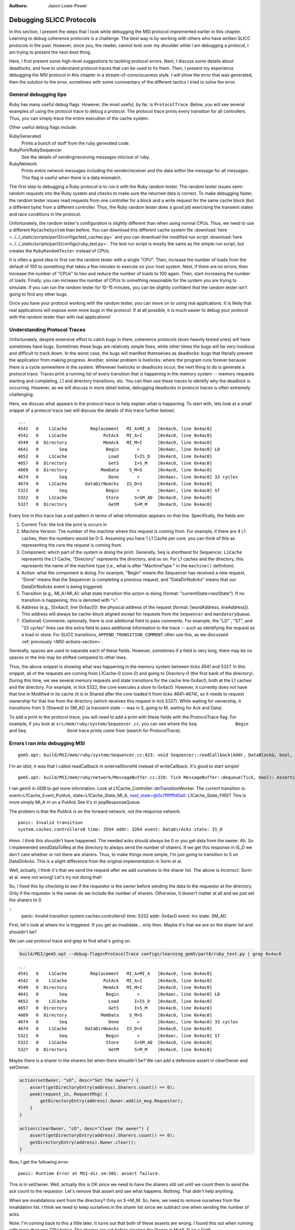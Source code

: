 :authors: Jason Lowe-Power

.. _MSI-debugging-section:

Debugging SLICC Protocols
---------------------------

In this section, I present the steps that I took while debugging the MSI protocol implemented earlier in this chapter.
Learning to debug coherence protocols is a challenge.
The best way is by working with others who have written SLICC protocols in the past.
However, since you, the reader, cannot look over my shoulder while I am debugging a protocol, I am trying to present the next-best thing.

Here, I first present some high-level suggestions to tackling protocol errors.
Next, I discuss some details about deadlocks, and how to understand protocol traces that can be used to fix them.
Then, I present my experience debugging the MSI protocol in this chapter in a stream-of-consciousness style.
I will show the error that was generated, then the solution to the error, sometimes with some commentary of the different tactics I tried to solve the error.

General debugging tips
=======================

Ruby has many useful debug flags.
However, the most useful, by far, is ``ProtocolTrace``.
Below, you will see several examples of using the protocol trace to debug a protocol.
The protocol trace prints every transition for all controllers.
Thus, you can simply trace the entire execution of the cache system.

Other useful debug flags include:

RubyGenerated
    Prints a bunch of stuff from the ruby generated code.

RubyPort/RubySequencer
    See the details of sending/receiving messages into/out of ruby.

RubyNetwork
    Prints entire network messages including the sender/receiver and the data within the message for all messages.
    This flag is useful when there is a data mismatch.

The first step to debugging a Ruby protocol is to run it with the Ruby random tester.
The random tester issues semi-random requests into the Ruby system and checks to make sure the returned data is correct.
To make debugging faster, the random tester issues read requests from one controller for a block and a write request for the same cache block (but a different byte) from a different controller.
Thus, the Ruby random tester does a good job exercising the transient states and race conditions in the protocol.

.. todo::

    Add more details about the random tester.


Unfortunately, the random tester's configuration is slightly different than when using normal CPUs.
Thus, we need to use a different ``MyCacheSystem`` than before.
You can download this different cache system file :download:`here <../../_static/scripts/part3/configs/test_caches.py>` and you can download the modified run script :download:`here <../../_static/scripts/part3/configs/ruby_test.py>`.
The test run script is mostly the same as the simple run script, but creates the ``RubyRandomTester`` instead of CPUs.

It is often a good idea to first run the random tester with a single "CPU".
Then, increase the number of loads from the default of 100 to something that takes a few minutes to execute on your host system.
Next, if there are no errors, then increase the number of "CPUs" to two and reduce the number of loads to 100 again.
Then, start increasing the number of loads.
Finally, you can increase the number of CPUs to something reasonable for the system you are trying to simulate.
If you can run the random tester for 10-15 minutes, you can be slightly confident that the random tester isn't going to find any other bugs.

Once you have your protocol working with the random tester, you can move on to using real applications.
It is likely that real applications will expose even more bugs in the protocol.
If at all possible, it is much easier to debug your protocol with the random tester than with real applications!

Understanding Protocol Traces
=============================

Unfortunately, despite extensive effort to catch bugs in them, coherence protocols (even heavily tested ones) will have sometimes have bugs.
Sometimes these bugs are relatively simple fixes, while other times the bugs will be very insidious and difficult to track down.
In the worst case, the bugs will manifest themselves as deadlocks: bugs that literally prevent the application from making progress.
Another, similar problem is livelocks: where the program runs forever because there is a cycle somewhere in the system.
Whenever livelocks or deadlocks occur, the next thing to do is generate a protocol trace.
Traces print a running list of every transition that is happening in the memory system -- memory requests starting and completing, L1 and directory transitions, etc.
You can then use these traces to identify why the deadlock is occurring.
However, as we will discuss in more detail below, debugging deadlocks in protocol traces is often extremely challenging.

Here, we discuss what appears in the protocol trace to help explain what is happening.
To start with, lets look at a small snippet of a protocol trace (we will discuss the details of this trace further below):

::

    ...
    4541   0    L1Cache         Replacement   MI_A>MI_A   [0x4ac0, line 0x4ac0]
    4542   0    L1Cache              PutAck   MI_A>I      [0x4ac0, line 0x4ac0]
    4549   0  Directory              MemAck   MI_M>I      [0x4ac0, line 0x4ac0]
    4641   0        Seq               Begin       >       [0x4aec, line 0x4ac0] LD
    4652   0    L1Cache                Load      I>IS_D   [0x4ac0, line 0x4ac0]
    4657   0  Directory                GetS      I>S_M    [0x4ac0, line 0x4ac0]
    4669   0  Directory             MemData    S_M>S      [0x4ac0, line 0x4ac0]
    4674   0        Seq                Done       >       [0x4aec, line 0x4ac0] 33 cycles
    4674   0    L1Cache       DataDirNoAcks   IS_D>S      [0x4ac0, line 0x4ac0]
    5321   0        Seq               Begin       >       [0x4aec, line 0x4ac0] ST
    5322   0    L1Cache               Store      S>SM_AD  [0x4ac0, line 0x4ac0]
    5327   0  Directory                GetM      S>M_M    [0x4ac0, line 0x4ac0]

Every line in this trace has a set pattern in terms of what information appears on that line.  Specifically, the fields are:

#. Current Tick: the tick the print is occurs in
#. Machine Version: The number of the machine where this request is coming from.  For example, if there are  4 L1 caches, then the numbers would be 0-3.  Assuming you have 1 L1 Cache per core, you can think of this as representing the core the request is coming from.
#. Component: which part of the system is doing the print.  Generally, ``Seq`` is shorthand for Sequencer, ``L1Cache`` represents the L1 Cache, "Directory" represents the directory, and so on.  For L1 caches and the directory, this represents the name of the machine type (i.e., what is after "MachineType:" in the ``machine()`` definition).
#. Action: what the component is doing.  For example, "Begin" means the Sequencer has received a new request, "Done" means that the Sequencer is completing a previous request, and "DataDirNoAcks" means that our DataDirNoAcks event is being triggered.
#. Transition (e.g., MI_A>MI_A): what state transition this action is doing (format: "currentState>nextState").  If no transition is happening, this is denoted with ">".
#. Address (e.g., [0x4ac0, line 0x4ac0]): the physical address of the request (format: [wordAddress, lineAddress]).  This address will always be cache-block aligned except for requests from the ``Sequencer`` and ``mandatoryQueue``.
#. (Optional) Comments: optionally, there is one additional field to pass comments.  For example, the "LD" , "ST", and "33 cycles" lines use this extra field to pass additional information to the trace -- such as identifying the request as a load or store.  For SLICC transitions, ``APPEND_TRANSITION_COMMENT`` often use this, as we discussed :ref:`previously <MSI-actions-section>`.

Generally, spaces are used to separate each of these fields.  However, sometimes if a field is very long, there may be no spaces or the line may be shifted compared to other lines.

Thus, the above snippet is showing what was happening in the memory system between ticks 4541 and 5327.
In this snippet, all of the requests are coming from L1Cache-0 (core 0) and going to Directory-0 (the first bank of the directory).
During this time, we see several memory requests and state transitions for the cache line 0x4ac0, both at the L1 caches and the directory.
For example, in tick 5322, the core executes a store to 0x4ac0.
However, it currently does not have that line in Modified in its cache (it is in Shared after the core loaded it from ticks 4641-4674), so it needs to request ownership for that line from the directory (which receives this request in tick 5327).
While waiting for ownership, it transitions from S (Shared) to SM_AD (a transient state -- was in S, going to M, waiting for Ack and Data).

To add a print to the protocol trace, you will need to add a print with these fields with the ProtocolTrace flag.
For example, if you look at ``src/mem/ruby/system/Sequencer.cc``, you can see where the ``Seq               Begin`` and ``Seq                Done`` trace prints come from (search for ProtocolTrace).

Errors I ran into debugging MSI
================================


::

    gem5.opt: build/MSI/mem/ruby/system/Sequencer.cc:423: void Sequencer::readCallback(Addr, DataBlock&, bool, MachineType, Cycles, Cycles, Cycles): Assertion `m_readRequestTable.count(makeLineAddress(address))' failed.


I'm an idiot, it was that I called readCallback in externalStoreHit instead of writeCallback.
It's good to start simple!

::

    gem5.opt: build/MSI/mem/ruby/network/MessageBuffer.cc:220: Tick MessageBuffer::dequeue(Tick, bool): Assertion `isReady(current_time)' failed.


I ran gem5 in GDB to get more information.
Look at L1Cache_Controller::doTransitionWorker.
The current transition is:
event=L1Cache_Event_PutAck, state=L1Cache_State_MI_A, next_state=@0x7fffffffd0a0: L1Cache_State_FIRST
This is more simply MI_A->I on a PutAck
See it's in popResponseQueue.

The problem is that the PutAck is on the forward network, not the response network.


::

    panic: Invalid transition
    system.caches.controllers0 time: 3594 addr: 3264 event: DataDirAcks state: IS_D


Hmm. I think this shouldn't have happened. The needed acks should always be 0 or you get data from the owner.
Ah. So I implemented sendDataToReq at the directory to always send the number of sharers.
If we get this response in IS_D we don't care whether or not there are sharers.
Thus, to make things more simple, I'm just going to transition to S on DataDirAcks.
This is a slight difference from the original implementation in Sorin et al.

Well, actually, I think it's that we send the request after we add ourselves to the sharer list.
The above is *incorrect*. Sorin et al. were not wrong!
Let's try not doing that!

So, I fixed this by checking to see if the requestor is the *owner* before sending the data to the requestor at the directory.
Only if the requestor is the owner do we include the number of sharers.
Otherwise, it doesn't matter at all and we just set the sharers to 0.

::
    panic: Invalid transition
    system.caches.controllers0 time: 5332 addr: 0x4ac0 event: Inv state: SM_AD


First, let's look at where Inv is triggered.
If you get an invalidate... only then.
Maybe it's that we are on the sharer list and shouldn't be?

We can use protocol trace and grep to find what's going on.

.. code-block:: sh

    build/MSI/gem5.opt --debug-flags=ProtocolTrace configs/learning_gem5/part6/ruby_test.py | grep 0x4ac0

::

    ...
    4541   0    L1Cache         Replacement   MI_A>MI_A   [0x4ac0, line 0x4ac0]
    4542   0    L1Cache              PutAck   MI_A>I      [0x4ac0, line 0x4ac0]
    4549   0  Directory              MemAck   MI_M>I      [0x4ac0, line 0x4ac0]
    4641   0        Seq               Begin       >       [0x4aec, line 0x4ac0] LD
    4652   0    L1Cache                Load      I>IS_D   [0x4ac0, line 0x4ac0]
    4657   0  Directory                GetS      I>S_M    [0x4ac0, line 0x4ac0]
    4669   0  Directory             MemData    S_M>S      [0x4ac0, line 0x4ac0]
    4674   0        Seq                Done       >       [0x4aec, line 0x4ac0] 33 cycles
    4674   0    L1Cache       DataDirNoAcks   IS_D>S      [0x4ac0, line 0x4ac0]
    5321   0        Seq               Begin       >       [0x4aec, line 0x4ac0] ST
    5322   0    L1Cache               Store      S>SM_AD  [0x4ac0, line 0x4ac0]
    5327   0  Directory                GetM      S>M_M    [0x4ac0, line 0x4ac0]


Maybe there is a sharer in the sharers list when there shouldn't be?
We can add a defensive assert in clearOwner and setOwner.

.. code-block:: c++

    action(setOwner, "sO", desc="Set the owner") {
        assert(getDirectoryEntry(address).Sharers.count() == 0);
        peek(request_in, RequestMsg) {
            getDirectoryEntry(address).Owner.add(in_msg.Requestor);
        }
    }

    action(clearOwner, "cO", desc="Clear the owner") {
        assert(getDirectoryEntry(address).Sharers.count() == 0);
        getDirectoryEntry(address).Owner.clear();
    }

Now, I get the following error:

::

    panic: Runtime Error at MSI-dir.sm:301: assert failure.


This is in setOwner. Well, actually this is OK since we need to have the sharers still set until we count them to send the ack count to the requestor.
Let's remove that assert and see what happens.
Nothing. That didn't help anything.

When are invalidations sent from the directory?
Only on S->M_M.
So, here, we need to remove ourselves from the invalidation list.
I think we need to keep ourselves in the sharer list since we subtract one when sending the number of acks.

Note: I'm coming back to this a little later.
It turns out that both of these asserts are wrong.
I found this out when running with more than one CPU below.
The sharers are set before clearing the Owner in M->S_D on a GetS.

So, onto the next problem!

::

    panic: Deadlock detected: current_time: 56091 last_progress_time: 6090 difference:  50001 processor: 0

Deadlocks are the worst kind of error.
Whatever caused the deadlock is ancient history (i.e., likely happened many cycles earlier), and often very hard to track down.

Looking at the tail of the protocol trace (note: sometimes you must put the protocol trace into a file because it grows *very* big) I see that there is an address that is trying to be replaced.
Let's start there.

::

          56091   0    L1Cache         Replacement   SM_A>SM_A   [0x5ac0, line 0x5ac0]
          56091   0    L1Cache         Replacement   SM_A>SM_A   [0x5ac0, line 0x5ac0]
          56091   0    L1Cache         Replacement   SM_A>SM_A   [0x5ac0, line 0x5ac0]
          56091   0    L1Cache         Replacement   SM_A>SM_A   [0x5ac0, line 0x5ac0]
          56091   0    L1Cache         Replacement   SM_A>SM_A   [0x5ac0, line 0x5ac0]
          56091   0    L1Cache         Replacement   SM_A>SM_A   [0x5ac0, line 0x5ac0]
          56091   0    L1Cache         Replacement   SM_A>SM_A   [0x5ac0, line 0x5ac0]
          56091   0    L1Cache         Replacement   SM_A>SM_A   [0x5ac0, line 0x5ac0]
          56091   0    L1Cache         Replacement   SM_A>SM_A   [0x5ac0, line 0x5ac0]
          56091   0    L1Cache         Replacement   SM_A>SM_A   [0x5ac0, line 0x5ac0]

Before this replacement got stuck I see the following in the protocol trace.
Note: this is 50000 cycles in the past!

::

    ...
    5592   0    L1Cache               Store      S>SM_AD  [0x5ac0, line 0x5ac0]
    5597   0  Directory                GetM      S>M_M    [0x5ac0, line 0x5ac0]
    ...
    5641   0  Directory             MemData    M_M>M      [0x5ac0, line 0x5ac0]
    ...
    5646   0    L1Cache         DataDirAcks  SM_AD>SM_A   [0x5ac0, line 0x5ac0]

Ah! This clearly should not be DataDirAcks since we only have a single CPU!
So, we seem to not be subtracting properly.
Going back to the previous error, I was wrong about needing to keep ourselves in the list.
I forgot that we no longer had the -1 thing.
So, let's remove ourselves from the sharing list before sending the invalidations when we originally get the S->M request.

So! With those changes the Ruby tester completes with a single core.
Now, to make it harder we need to increase the number of loads we do and then the number of cores.

And, of course, when I increase it to 10,000 loads there is a deadlock. Fun!

What I'm seeing at the end of the protocol trace is the following.

::

    144684   0    L1Cache         Replacement   MI_A>MI_A   [0x5bc0, line 0x5bc0]
    ...
    144685   0  Directory                GetM   MI_M>MI_M   [0x54c0, line 0x54c0]
    ...
    144685   0    L1Cache         Replacement   MI_A>MI_A   [0x5bc0, line 0x5bc0]
    ...
    144686   0  Directory                GetM   MI_M>MI_M   [0x54c0, line 0x54c0]
    ...
    144686   0    L1Cache         Replacement   MI_A>MI_A   [0x5bc0, line 0x5bc0]
    ...
    144687   0  Directory                GetM   MI_M>MI_M   [0x54c0, line 0x54c0]
    ...

This is repeated for a long time.

It seems that there is a circular dependence or something like that causing this deadlock.

Well, it seems that I was correct.
The order of the in_ports really matters!
In the directory, I previously had the order: request, response, memory.
However, there was a memory packet that was blocked because the request queue was blocked, which caused the circular dependence and the deadlock.
The order *should* be memory, response, and request.
I believe the memory/response order doesn't matter since no responses depend on memory and vice versa.

Now, let's try with two CPUs.
First thing I run into is an assert failure.
I'm seeing the first assert in `setState` fail.

.. code-block:: c++

        void setState(Addr addr, State state) {
            if (directory.isPresent(addr)) {
                if (state == State:M) {
                    assert(getDirectoryEntry(addr).Owner.count() == 1);
                    assert(getDirectoryEntry(addr).Sharers.count() == 0);
                }
                getDirectoryEntry(addr).DirState := state;
                if (state == State:I)  {
                    assert(getDirectoryEntry(addr).Owner.count() == 0);
                    assert(getDirectoryEntry(addr).Sharers.count() == 0);
                }
            }
        }

To track this problem down, let's add a debug statement (DPRINTF) and run with protocol trace.
First I added the following line just before the assert.
Note that you are required to use the RubySlicc debug flag.
This is the only debug flag included in the generated SLICC files.

.. code-block:: c++

    DPRINTF(RubySlicc, "Owner %s\n", getDirectoryEntry(addr).Owner);

Then, I see the following output when running with ProtocolTrace and RubySlicc.

::

    118   0  Directory             MemData    M_M>M      [0x400, line 0x400]
    118: system.caches.controllers2: MSI-dir.sm:160: Owner [NetDest (16) 1 0  -  -  - 0  -  -  -  -  -  -  -  -  -  -  -  -  - ]
    118   0  Directory                GetM      M>M      [0x400, line 0x400]
    118: system.caches.controllers2: MSI-dir.sm:160: Owner [NetDest (16) 1 1  -  -  - 0  -  -  -  -  -  -  -  -  -  -  -  -  - ]

It looks like when we process the GetM when in state M we need to first clear the owner before adding the new owner.
The other options is in `setOwner` we could have Set the Owner specifically instead of adding it to the NetDest.

Oooo! This is a new error!

::

    panic: Runtime Error at MSI-dir.sm:229: Unexpected message type..


What is this message that fails?
Let's use the RubyNetwork debug flag to try to track down what message is causing this error.
A few lines above the error I see the following message whose destination is the directory.

The destination is a NetDest which is a bitvector of MachineIDs.
These are split into multiple sections.
I know I'm running with two CPUs, so the first two 0's are for the CPUs, and the other 1 must be fore the directory.

::

    2285: PerfectSwitch-2: Message: [ResponseMsg: addr = [0x8c0, line 0x8c0] Type = InvAck Sender = L1Cache-1 Destination = [NetDest (16) 0 0  -  -  - 1  -  -  -  -  -  -  -  -  -  -  -  -  - ] DataBlk = [ 0x0 0x0 0x0 0x0 0x0 0x0 0x0 0x0 0x0 0x0 0x0 0x0 0x0 0x0 0x0 0x0 0x0 0x0 0x0 0x0 0x0 0x0 0x0 0x0 0x0 0x0 0x0 0x0 0x0 0x0 0x0 0x0 0x0 0x0 0x0 0x0 0x0 0x0 0x0 0x0 0xb1 0xb2 0xb3 0xb4 0xca 0xcb 0x0 0x0 0x0 0x0 0x0 0x0 0x0 0x0 0x0 0x0 0x0 0x0 0x0 0x0 0x0 0x0 0x0 0x0 ] MessageSize = Control Acks = 0 ]

This message has the type InvAck, which is clearly wrong!
It seems that we are setting the requestor wrong when we send the invalidate (Inv) message to the L1 caches from the directory.

Yes. This is the problem.
We need to make the requestor the original requestor.
This was already correct for the FwdGetS/M, but I missed the invalidate somehow.
On to the next error!

::

    panic: Invalid transition
    system.caches.controllers0 time: 2287 addr: 0x8c0 event: LastInvAck state: SM_AD

This seems to be that I am not counting the acks correctly.
It could also be that the directory is much slower than the other caches at responding since it has to get the data from memory.

If it's the latter (which I should be sure to verify), what we could do is include an ack requirement for the directory, too.
Then, when the directory sends the data (and the owner, too) decrement the needed acks and trigger the event based on the new ack count.

Actually, that first hypothesis was not quite right.
I printed out the number of acks whenever we receive an InvAck and what's happening is that the other cache is responding with an InvAck before the directory has told it how many acks to expect.

So, what we need to do is something like what I was talking about above.
First of all, we will need to let the acks drop below 0 and add the total acks to it from the directory message.
Then, we are going to have to complicate the logic for triggering last ack, etc.

Ok. So now we're letting the tbe.Acks drop below 0 and then adding the directory acks whenever they show up.

Next error: This is a tough one.
The error is now that the data doesn't match as it should.
Kind of like the deadlock, the data could have been corrupted in the ancient past.
I believe the address is the last one in the protocol trace.

::
    panic: Action/check failure: proc: 0 address: 19688 data: 0x779e6d0 byte_number: 0 m_value+byte_number: 53 byte: 0 [19688, value: 53, status: Check_Pending, initiating node: 0, store_count: 4]Time: 5843

So, it could be something to do with ack counts, though I don't think this is the issue.
Either way, it's a good idea to annotate the protocol trace with the ack information.
To do this, we can add comments to the transition with `APPEND_TRANSITION_COMMENT`.

.. code-block:: c++

    action(decrAcks, "da", desc="Decrement the number of acks") {
        assert(is_valid(tbe));
        tbe.Acks := tbe.Acks - 1;
        APPEND_TRANSITION_COMMENT("Acks: ");
        APPEND_TRANSITION_COMMENT(tbe.Acks);
    }

::

    5737   1    L1Cache              InvAck  SM_AD>SM_AD  [0x400, line 0x400] Acks: -1

For these data issues, the debug flag RubyNetwork is useful because it prints the value of the data blocks at every point it is in the network.
For instance, for the address in question above, it looks like the data block is all 0's after loading from main-memory.
I believe this should have valid data.
In fact, if we go back in time some we see that there was some non-zero elements.

::

              5382   1    L1Cache                 Inv      S>I      [0x4cc0, line 0x4cc0]
   5383: PerfectSwitch-1: Message: [ResponseMsg: addr = [0x4cc0, line 0x4cc0] Type = InvAck Sender = L1Cache-1 Destination = [NetDest (16) 1 0  -  -  - 0  -  -  -  -  -  -  -  -  -  -  -  -  - ] DataBlk = [ 0x0 0x0 0x0 0x0 0x0 0x0 0x0 0x0 0x0 0x0 0x0 0x0 0x0 0x0 0x0 0x0 0x0 0x0 0x0 0x0 0x0 0x0 0x0 0x0 0x0 0x0 0x0 0x0 0x0 0x0 0x0 0x0 0x0 0x0 0x0 0x0 0x0 0x0 0x0 0x0 0x35 0x36 0x37 0x61 0x6d 0x6e 0x6f 0x70 0x0 0x0 0x0 0x0 0x0 0x0 0x0 0x0 0x0 0x0 0x0 0x0 0x0 0x0 0x0 0x0 ] MessageSize = Control Acks = 0 ]
   ...
   ...
   ...
              5389   0  Directory             MemData    M_M>M      [0x4cc0, line 0x4cc0]
   5390: PerfectSwitch-2: incoming: 0
   5390: PerfectSwitch-2: Message: [ResponseMsg: addr = [0x4cc0, line 0x4cc0] Type = Data Sender = Directory-0 Destination = [NetDest (16) 1 0  -  -  - 0  -  -  -  -  -  -  -  -  -  -  -  -  - ] DataBlk = [ 0x0 0x0 0x0 0x0 0x0 0x0 0x0 0x0 0x0 0x0 0x0 0x0 0x0 0x0 0x0 0x0 0x0 0x0 0x0 0x0 0x0 0x0 0x0 0x0 0x0 0x0 0x0 0x0 0x0 0x0 0x0 0x0 0x0 0x0 0x0 0x0 0x0 0x0 0x0 0x0 0x0 0x0 0x0 0x0 0x0 0x0 0x0 0x0 0x0 0x0 0x0 0x0 0x0 0x0 0x0 0x0 0x0 0x0 0x0 0x0 0x0 0x0 0x0 0x0 ] MessageSize = Data Acks = 1 ]


It seems that memory is not being updated correctly on the M->S transition.
After lots of digging and using the MemoryAccess debug flag to see exactly what was being read and written to main memory, I found that in sendDataToMem I was using the request_in.
This is right for PutM, but not right for Data.
We need to have another action to send data from response queue!

::

    panic: Invalid transition
    system.caches.controllers0 time: 44381 addr: 0x7c0 event: Inv state: SM_AD

Invalid transition is my personal favorite kind of SLICC error.
For this error, you know exactly what address caused it, and it's very easy to trace through the protocol trace to find what went wrong.
However, in this case, nothing went wrong, I just forgot to put this transition in!
Easy fix!
